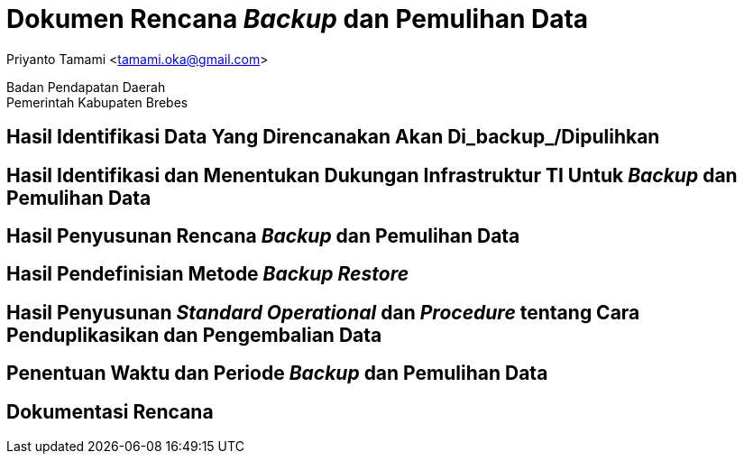 = Dokumen Rencana _Backup_ dan Pemulihan Data

[.text-center]
Priyanto Tamami <tamami.oka@gmail.com>

[.text-center]
Badan Pendapatan Daerah +
Pemerintah Kabupaten Brebes

:doctype: article
:author: tamami
:source-highlighter: rouge
:table-caption: Tabel 
:sourcedir: src
:includedir: contents
:imagesdir: images
:chapter-label: Bab
:figure-caption: Gambar 
:icons: font
////
Use this if you create a full cover in one page
:front-cover-image: image::./images/title_page.png[]
////
//:title-logo-image: images/logo-zimera.png


== Hasil Identifikasi Data Yang Direncanakan Akan Di_backup_/Dipulihkan

== Hasil Identifikasi dan Menentukan Dukungan Infrastruktur TI Untuk _Backup_ dan Pemulihan Data

== Hasil Penyusunan Rencana _Backup_ dan Pemulihan Data

== Hasil Pendefinisian Metode _Backup Restore_

== Hasil Penyusunan _Standard Operational_ dan _Procedure_ tentang Cara Penduplikasikan dan Pengembalian Data

== Penentuan Waktu dan Periode _Backup_ dan Pemulihan Data

== Dokumentasi Rencana